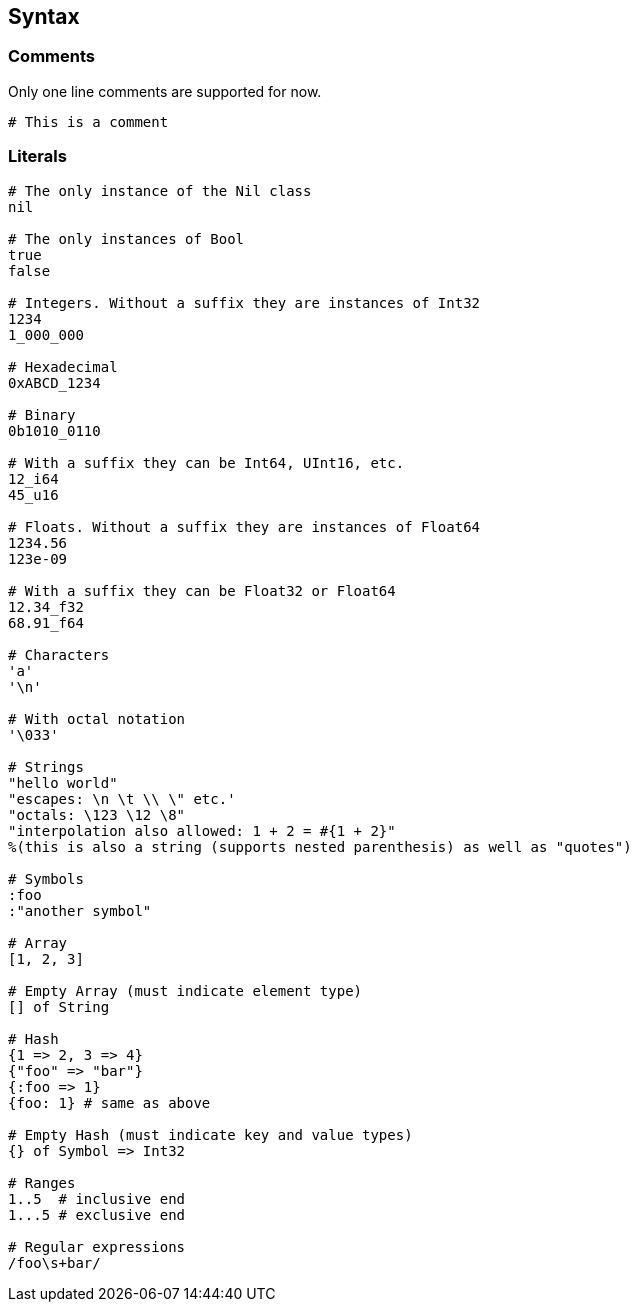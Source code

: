 == Syntax ==

=== Comments ===

Only one line comments are supported for now.

[source,ruby]
-------------
# This is a comment
-------------

=== Literals ===

[source,ruby]
-------------
# The only instance of the Nil class
nil

# The only instances of Bool
true
false

# Integers. Without a suffix they are instances of Int32
1234
1_000_000

# Hexadecimal
0xABCD_1234

# Binary
0b1010_0110

# With a suffix they can be Int64, UInt16, etc.
12_i64
45_u16

# Floats. Without a suffix they are instances of Float64
1234.56
123e-09

# With a suffix they can be Float32 or Float64
12.34_f32
68.91_f64

# Characters
'a'
'\n'

# With octal notation
'\033'

# Strings
"hello world"
"escapes: \n \t \\ \" etc.'
"octals: \123 \12 \8"
"interpolation also allowed: 1 + 2 = #{1 + 2}"
%(this is also a string (supports nested parenthesis) as well as "quotes")

# Symbols
:foo
:"another symbol"

# Array
[1, 2, 3]

# Empty Array (must indicate element type)
[] of String

# Hash
{1 => 2, 3 => 4}
{"foo" => "bar"}
{:foo => 1}
{foo: 1} # same as above

# Empty Hash (must indicate key and value types)
{} of Symbol => Int32

# Ranges
1..5  # inclusive end
1...5 # exclusive end

# Regular expressions
/foo\s+bar/
-------------
